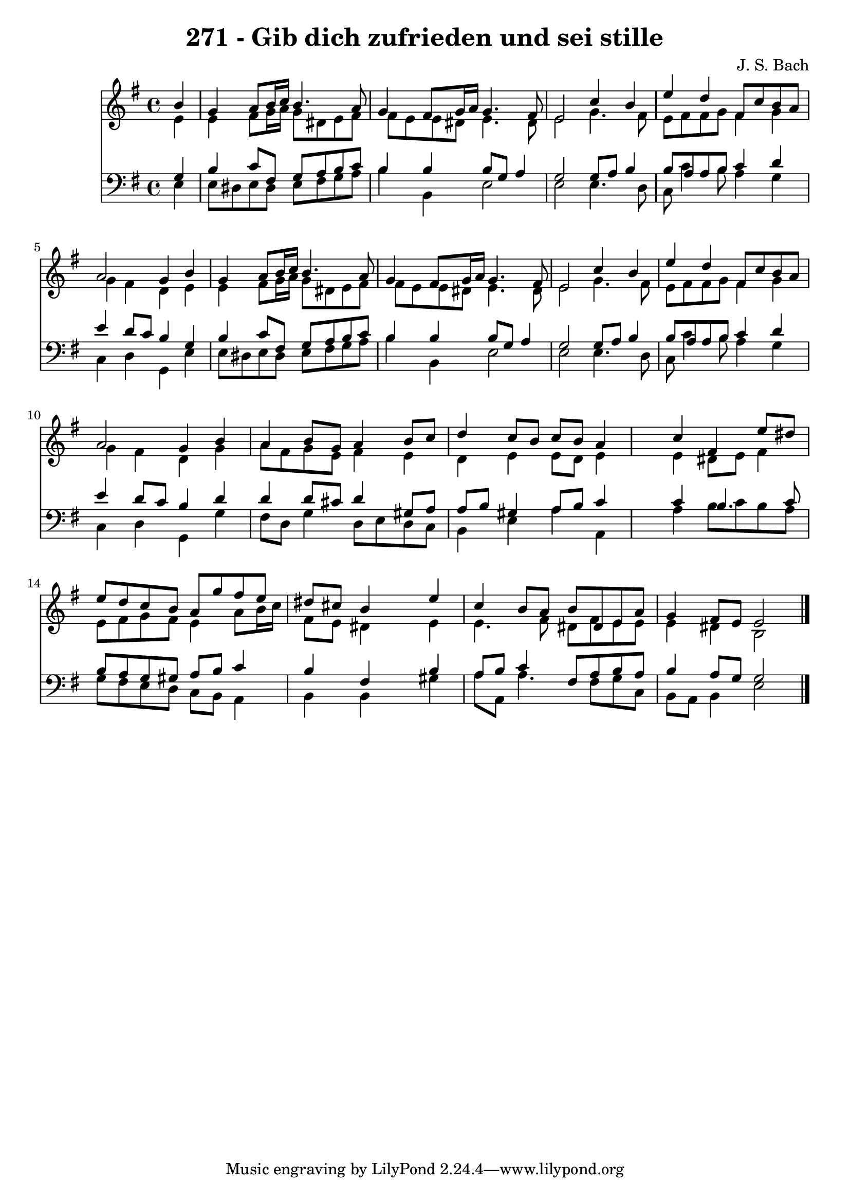 
\version "2.10.33"

\header {
  title = "271 - Gib dich zufrieden und sei stille"
  composer = "J. S. Bach"
}

global =  {
  \time 4/4 
  \key e \minor
}

soprano = \relative c {
  \partial 4 b''4 
  g a8 b16 c b4. a8 
  g4 fis8 g16 a g4. fis8 
  e2 c'4 b 
  e d fis,8 c' b a 
  a2 g4 b 
  g a8 b16 c b4. a8 
  g4 fis8 g16 a g4. fis8 
  e2 c'4 b 
  e d fis,8 c' b a 
  a2 g4 b 
  a b8 g a4 b8 c 
  d4 c8 b c b a4 
  s4 c fis, e'8 dis 
  e d c b a g' fis e 
  dis cis b4 s4 e 
  c b8 a b dis, e a 
  g4 fis8 e e2 
}


alto = \relative c {
  \partial 4 e'4 
  e fis8 g16 a g8 dis e fis 
  fis e e dis e4. dis8 
  e2 g4. fis8 
  e fis fis g fis4 g 
  g fis d e 
  e fis8 g16 a g8 dis e fis 
  fis e e dis e4. dis8 
  e2 g4. fis8 
  e fis fis g fis4 g 
  g fis d g 
  a8 fis g e fis4 e 
  d e e8 d e4 
  s4 e dis8 e fis4 
  e8 fis g fis e4 a8 b16 c 
  fis,8 e dis4 s4 e 
  e4. fis8 dis fis e e 
  e4 dis b2 
}


tenor = \relative c {
  \partial 4 g'4 
  b c8 fis, g a b c 
  b4 b b8 g a4 
  g2 g8 a b4 
  b8 a a b c4 d 
  e d8 c b4 g 
  b c8 fis, g a b c 
  b4 b b8 g a4 
  g2 g8 a b4 
  b8 a a b c4 d 
  e d8 c b4 d 
  d d8 cis d4 gis,8 a 
  a b gis4 a8 b c4 
  s4 c b4. c8 
  b a g gis a b c4 
  b fis s4 b 
  a8 b c4 fis,8 a b a 
  b4 a8 g g2 
}


baixo = \relative c {
  \partial 4 e4 
  e8 dis e dis e fis g a 
  b4 b, e2 
  e e4. d8 
  c c'4 b8 a4 g 
  c, d g, e' 
  e8 dis e dis e fis g a 
  b4 b, e2 
  e e4. d8 
  c c'4 b8 a4 g 
  c, d g, g' 
  fis8 d g4 d8 e d c 
  b4 e a a, 
  s4 a' b8 c b a 
  g fis e d c b a4 
  b b s4 gis' 
  a8 a, a'4. fis8 g c, 
  b a b4 e2 
}


\score {
  <<
    \new Staff {
      <<
        \global
        \new Voice = "1" { \voiceOne \soprano }
        \new Voice = "2" { \voiceTwo \alto }
      >>
    }
    \new Staff {
      <<
        \global
        \clef "bass"
        \new Voice = "1" {\voiceOne \tenor }
        \new Voice = "2" { \voiceTwo \baixo \bar "|."}
      >>
    }
  >>
}
